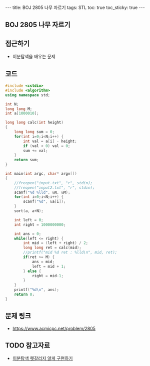 #+HTML: ---
#+HTML: title: BOJ 2805 나무 자르기
#+HTML: tags: STL
#+HTML: toc: true
#+HTML: toc_sticky: true
#+HTML: ---
#+OPTIONS: ^:nil

** BOJ 2805 나무 자르기

** 접근하기
- 이분탐색을 배우는 문제

** 코드
#+BEGIN_SRC cpp
#include <cstdio>
#include <algorithm>
using namespace std;

int N; 
long long M;
int a[1000010];

long long calc(int height)
{
    long long sum = 0;
    for(int i=0;i<N;i++) {
        int val = a[i] - height;
        if (val < 0) val = 0; 
        sum += val;
    }     
    return sum;
}

int main(int argc, char* argv[])
{
    //freopen("input.txt", "r", stdin);
    //freopen("input2.txt", "r", stdin);
    scanf("%d %lld", &N, &M);
    for(int i=0;i<N;i++) {
        scanf("%d", &a[i]);
    }
    sort(a, a+N);

    int left = 0;
    int right = 1000000000;

    int ans = 0;
    while(left <= right) {
        int mid = (left + right) / 2;
        long long ret = calc(mid);
        //printf("mid %d ret : %lld\n", mid, ret);
        if(ret >= M) {
            ans = mid;    
            left = mid + 1; 
        } else {
            right = mid-1;
        }
    }
    printf("%d\n", ans);
    return 0;
}
#+END_SRC

** 문제 링크
- https://www.acmicpc.net/problem/2805

** TODO 참고자료
- [[https://www.acmicpc.net/blog/view/109][이분탐색 헷갈리지 않게 구현하기]]
